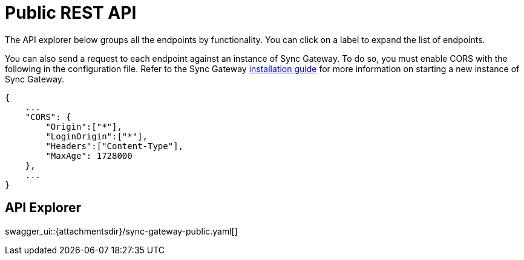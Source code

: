 = Public REST API
:idprefix:
:idseparator: -

The API explorer below groups all the endpoints by functionality.
You can click on a label to expand the list of endpoints.

You can also send a request to each endpoint against an instance of Sync Gateway.
To do so, you must enable CORS with the following in the configuration file.
Refer to the Sync Gateway xref:getting-started.adoc[installation guide] for more information on starting a new instance of Sync Gateway.

[source,javascript]
----
{
    ...
    "CORS": {
        "Origin":["*"],
        "LoginOrigin":["*"],
        "Headers":["Content-Type"],
        "MaxAge": 1728000
    },
    ...
}
----

== API Explorer

swagger_ui::{attachmentsdir}/sync-gateway-public.yaml[]
